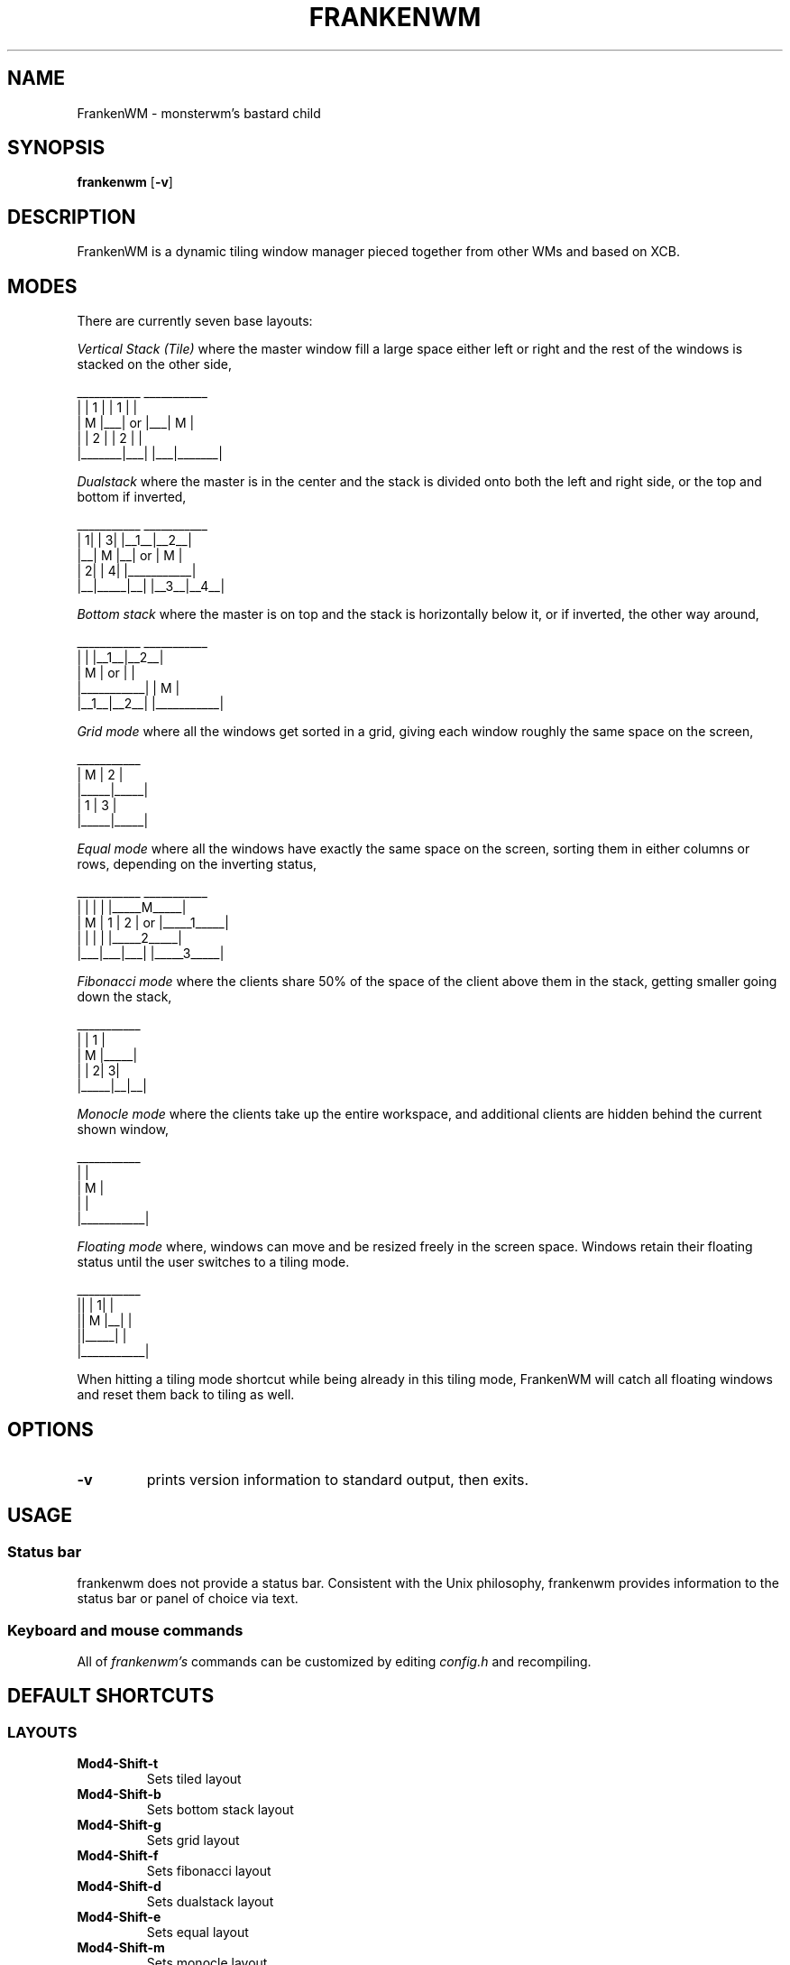 .TH FRANKENWM 1 frankenwm
.SH NAME
FrankenWM \- monsterwm's bastard child
.SH SYNOPSIS
.B frankenwm
.RB [ \-v ]
.SH DESCRIPTION
FrankenWM is a dynamic tiling window manager pieced together from other WMs and
based on XCB.
.P
.SH MODES
There are currently seven base layouts:
.P
.I Vertical Stack (Tile)
where the master window fill a large space either left or right and the rest of
the windows is stacked on the other side,

  ___________        ___________
 |       | 1 |      | 1 |       |
 |   M   |___|  or  |___|   M   |
 |       | 2 |      | 2 |       |
 |_______|___|      |___|_______|

.I Dualstack
where the master is in the center and the stack is divided onto both the left
and right side, or the top and bottom if inverted,

  ___________        ___________
 | 1|     | 3|      |__1__|__2__|
 |__|  M  |__|  or  |     M     |
 | 2|     | 4|      |___________|
 |__|_____|__|      |__3__|__4__|

.I Bottom stack
where the master is on top and the stack is horizontally below it, or if
inverted, the other way around,

  ___________        ___________
 |           |      |__1__|__2__|
 |     M     |  or  |           |
 |___________|      |     M     |
 |__1__|__2__|      |___________|

.I Grid mode
where all the windows get sorted in a grid, giving each window roughly the same
space on the screen,

  ___________
 |  M  |  2  |
 |_____|_____|
 |  1  |  3  |
 |_____|_____|

.I Equal mode
where all the windows have exactly the same space on the screen, sorting them
in either columns or rows, depending on the inverting status,

  ___________        ___________
 |   |   |   |      |_____M_____|
 | M | 1 | 2 |  or  |_____1_____|
 |   |   |   |      |_____2_____|
 |___|___|___|      |_____3_____|

.I Fibonacci mode
where the clients share 50% of the space of the client above them in the stack,
getting smaller going down the stack,

  ___________
 |     |  1  |
 |  M  |_____|
 |     | 2| 3|
 |_____|__|__|

.I Monocle mode
where the clients take up the entire workspace, and additional clients are
hidden behind the current shown window,

  ___________
 |           |
 |     M     |
 |           |
 |___________|

.I Floating mode
where, windows can move and be resized freely in the screen space. Windows
retain their floating status until the user switches to a tiling mode.

  ___________
 ||     | 1| |
 ||  M  |__| |
 ||_____|    |
 |___________|

When hitting a tiling mode shortcut while being already in this tiling mode,
FrankenWM will catch all floating windows and reset them back to tiling as
well.

.SH OPTIONS
.TP
.B \-v
prints version information to standard output, then exits.
.SH USAGE
.SS Status bar
frankenwm does not provide a status bar. Consistent with the Unix philosophy,
frankenwm provides information to the status bar or panel of choice via text.
.SS Keyboard and mouse commands
All of
.I frankenwm's
commands can be customized by editing
.I config.h
and recompiling.

.SH DEFAULT SHORTCUTS

.SS LAYOUTS

.TP
.B Mod4\-Shift\-t
Sets tiled layout
.TP
.B Mod4\-Shift\-b
Sets bottom stack layout
.TP
.B Mod4\-Shift\-g
Sets grid layout
.TP
.B Mod4\-Shift\-f
Sets fibonacci layout
.TP
.B Mod4\-Shift\-d
Sets dualstack layout
.TP
.B Mod4\-Shift\-e
Sets equal layout
.TP
.B Mod4\-Shift\-m
Sets monocle layout

.SS WINDOW SELECTION

.TP
.B Mod4\-{j,k}
Focus next/previous window
.TP
.B Mod4\-Shift\-{j,k}
Move the focussed window down/up the stack
.TP
.B Mod4\-Return
Swaps the focused window to/from master area
.TP
.B Mod4\-w
Toggle between master and previously selected stack window
.TP
.B Mod4\-f
Maximize/fullscreen the current window
.TP
.B Mod4\-{m,n}
Push windows to a minimize "stack"/pull them out. The stack is desktop-specific
and the last window minimized gets restored first
.TP
.B Mod4\-Shift\-i
Toggle the inverting status, which enables alternate versions of existing
layout modes
.TP
.B Mod4\-Backspace
Focus the window that raised an urgent hint. If no such window in current
desktop, search other desktops, and focus the desktop and window that raised
the urgent hint

.SS COMMANDS

.TP
.B Mod4\-Shift\-Return
Start
.BR xterm (1)
.TP
.B Mod4\-r
Start
.BR dmenu (1)
.TP
.B Mod4\-Shift\-c
Close the focused window
.TP
.B Mod4\-Shift\-{q}
Quit frankenwm

.SS SETTINGS

.TP
.B Mod4\-Control\-{l,h}
Increase/decrease master area size
.TP
.B Mod4\-Control\-{o,p}
Decrease/increase useless gap size
.TP
.B Mod4\-Control\-{u,i}
Decrease/increase the borders around windows
.TP
.B Mod4\-Control\-b
Toggles the panel on and off
.TP
.B Mod4\-Control\-s
Toggle display of windows on all desktops

.SS VIRTUAL DESKTOPS

.TP
.B Mod4\-{1..n}
Select the nth workspace. By default,
.I frankenwm
is configured with four workspaces
.TP
.B Mod4\-Shift\-F{1..n}
Move the focused window to the nth workspace
.TP
.B Mod4\-Shift\-{h,l}
Switch to the next/previous desktop
.TP
.B Mod4\-Control\-{h,l}
Switch to the next/previous desktop with windows
.TP
.B Mod4\-Tab
Toggles to the last selected desktop

.SS FLOATING WINDOWS

.TP
.B Mod4\-c
Center the focussed window in floating mode on the screen
.TP
.B Mod4\-Mod1\-{h,j,k,l}
Move floating windows around
.TP
.B Mod4\-Mod1\-Control\-{h,j,k,l}
Resize floating windows
.TP
.B Mod4\-t
Reset just the active floating window back into tiling

.SS MOUSE

.TP
.B Mod4\-Button1
Dragging the mouse will move the selected window
.TP
.B Mod4\-Button3
Dragging the mouse will resize the selected window

.SH CUSTOMIZATION
.I frankenwm
is customized by copying
.I config.def.h
to
.I config.h
, customizing it and (re)compiling the source code.
.SH SEE ALSO
.BR dmenu (1)
.SH BUGS
.I frankenwm
is under active development. Please report all bugs to the author.
.SH AUTHOR
Robin Schroer <sulamiification at gmail.com>
.SH BASED ON WORKS OF
Jari Vetoniemi <cloudef at cloudef.eu>
Ivan Kanakarakis <ivan.kanak at gmail.com>


